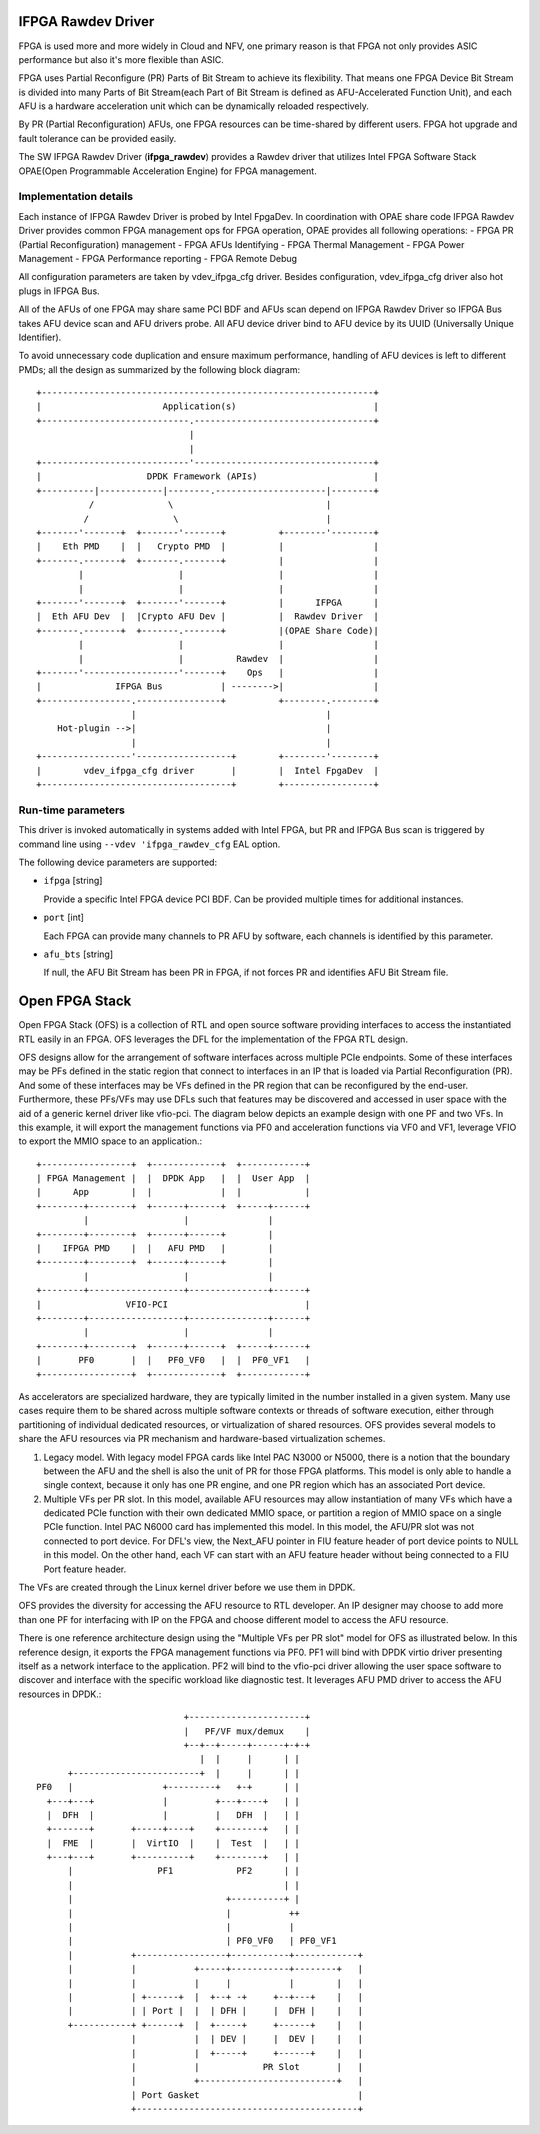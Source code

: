 ..  SPDX-License-Identifier: BSD-3-Clause
    Copyright(c) 2018-2022 Intel Corporation.

IFPGA Rawdev Driver
======================

FPGA is used more and more widely in Cloud and NFV, one primary reason is
that FPGA not only provides ASIC performance but also it's more flexible
than ASIC.

FPGA uses Partial Reconfigure (PR) Parts of Bit Stream to achieve its
flexibility. That means one FPGA Device Bit Stream is divided into many Parts
of Bit Stream(each Part of Bit Stream is defined as AFU-Accelerated Function
Unit), and each AFU is a hardware acceleration unit which can be dynamically
reloaded respectively.

By PR (Partial Reconfiguration) AFUs, one FPGA resources can be time-shared by
different users. FPGA hot upgrade and fault tolerance can be provided easily.

The SW IFPGA Rawdev Driver (**ifpga_rawdev**) provides a Rawdev driver
that utilizes Intel FPGA Software Stack OPAE(Open Programmable Acceleration
Engine) for FPGA management.

Implementation details
----------------------

Each instance of IFPGA Rawdev Driver is probed by Intel FpgaDev. In coordination
with OPAE share code IFPGA Rawdev Driver provides common FPGA management ops
for FPGA operation, OPAE provides all following operations:
- FPGA PR (Partial Reconfiguration) management
- FPGA AFUs Identifying
- FPGA Thermal Management
- FPGA Power Management
- FPGA Performance reporting
- FPGA Remote Debug

All configuration parameters are taken by vdev_ifpga_cfg driver. Besides
configuration, vdev_ifpga_cfg driver also hot plugs in IFPGA Bus.

All of the AFUs of one FPGA may share same PCI BDF and AFUs scan depend on
IFPGA Rawdev Driver so IFPGA Bus takes AFU device scan and AFU drivers probe.
All AFU device driver bind to AFU device by its UUID (Universally Unique
Identifier).

To avoid unnecessary code duplication and ensure maximum performance,
handling of AFU devices is left to different PMDs; all the design as
summarized by the following block diagram::

     +---------------------------------------------------------------+
     |                       Application(s)                          |
     +----------------------------.----------------------------------+
                                  |
                                  |
     +----------------------------'----------------------------------+
     |                    DPDK Framework (APIs)                      |
     +----------|------------|--------.---------------------|--------+
               /              \                             |
              /                \                            |
     +-------'-------+  +-------'-------+          +--------'--------+
     |    Eth PMD    |  |   Crypto PMD  |          |                 |
     +-------.-------+  +-------.-------+          |                 |
             |                  |                  |                 |
             |                  |                  |                 |
     +-------'-------+  +-------'-------+          |      IFPGA      |
     |  Eth AFU Dev  |  |Crypto AFU Dev |          |  Rawdev Driver  |
     +-------.-------+  +-------.-------+          |(OPAE Share Code)|
             |                  |                  |                 |
             |                  |          Rawdev  |                 |
     +-------'------------------'-------+    Ops   |                 |
     |              IFPGA Bus           | -------->|                 |
     +-----------------.----------------+          +--------.--------+
                       |                                    |
         Hot-plugin -->|                                    |
                       |                                    |
     +-----------------'------------------+        +--------'--------+
     |        vdev_ifpga_cfg driver       |        |  Intel FpgaDev  |
     +------------------------------------+        +-----------------+


Run-time parameters
-------------------

This driver is invoked automatically in systems added with Intel FPGA,
but PR and IFPGA Bus scan is triggered by command line using
``--vdev 'ifpga_rawdev_cfg`` EAL option.

The following device parameters are supported:

- ``ifpga`` [string]

  Provide a specific Intel FPGA device PCI BDF. Can be provided multiple
  times for additional instances.

- ``port`` [int]

  Each FPGA can provide many channels to PR AFU by software, each channels
  is identified by this parameter.

- ``afu_bts`` [string]

  If null, the AFU Bit Stream has been PR in FPGA, if not forces PR and
  identifies AFU Bit Stream file.


Open FPGA Stack
=====================

Open FPGA Stack (OFS) is a collection of RTL and open source software providing
interfaces to access the instantiated RTL easily in an FPGA. OFS leverages the
DFL for the implementation of the FPGA RTL design.

OFS designs allow for the arrangement of software interfaces across multiple
PCIe endpoints. Some of these interfaces may be PFs defined in the static region
that connect to interfaces in an IP that is loaded via Partial Reconfiguration (PR).
And some of these interfaces may be VFs defined in the PR region that can be
reconfigured by the end-user. Furthermore, these PFs/VFs may use DFLs such that
features may be discovered and accessed in user space with the aid of a generic
kernel driver like vfio-pci. The diagram below depicts an example design with one
PF and two VFs. In this example, it will export the management functions via PF0
and acceleration functions via VF0 and VF1, leverage VFIO to export the MMIO space
to an application.::

     +-----------------+  +-------------+  +------------+
     | FPGA Management |  |  DPDK App   |  |  User App  |
     |      App        |  |             |  |            |
     +--------+--------+  +------+------+  +-----+------+
              |                  |               |
     +--------+--------+  +------+------+        |
     |    IFPGA PMD    |  |   AFU PMD   |        |
     +--------+--------+  +------+------+        |
              |                  |               |
     +--------+------------------+---------------+------+
     |                VFIO-PCI                          |
     +--------+------------------+---------------+------+
              |                  |               |
     +--------+--------+  +------+------+  +-----+------+
     |       PF0       |  |   PF0_VF0   |  |  PF0_VF1   |
     +-----------------+  +-------------+  +------------+

As accelerators are specialized hardware, they are typically limited in the
number installed in a given system. Many use cases require them to be shared
across multiple software contexts or threads of software execution, either
through partitioning of individual dedicated resources, or virtualization of
shared resources. OFS provides several models to share the AFU resources via
PR mechanism and hardware-based virtualization schemes.

1. Legacy model.
   With legacy model FPGA cards like Intel PAC N3000 or N5000, there is
   a notion that the boundary between the AFU and the shell is also the unit of
   PR for those FPGA platforms. This model is only able to handle a
   single context, because it only has one PR engine, and one PR region which
   has an associated Port device.
2. Multiple VFs per PR slot.
   In this model, available AFU resources may allow instantiation of many VFs
   which have a dedicated PCIe function with their own dedicated MMIO space, or
   partition a region of MMIO space on a single PCIe function. Intel PAC N6000
   card has implemented this model.
   In this model, the AFU/PR slot was not connected to port device. For DFL's view,
   the Next_AFU pointer in FIU feature header of port device points to NULL in this
   model. On the other hand, each VF can start with an AFU feature header without
   being connected to a FIU Port feature header.

The VFs are created through the Linux kernel driver before we use them in DPDK.

OFS provides the diversity for accessing the AFU resource to RTL developer.
An IP designer may choose to add more than one PF for interfacing with IP
on the FPGA and choose different model to access the AFU resource.

There is one reference architecture design using the "Multiple VFs per PR slot"
model for OFS as illustrated below. In this reference design, it exports the
FPGA management functions via PF0. PF1 will bind with DPDK virtio driver
presenting itself as a network interface to the application. PF2 will bind to the
vfio-pci driver allowing the user space software to discover and interface
with the specific workload like diagnostic test. It leverages AFU PMD driver to
access the AFU resources in DPDK.::

                              +----------------------+
                              |   PF/VF mux/demux    |
                              +--+--+-----+------+-+-+
                                 |  |     |      | |
        +------------------------+  |     |      | |
  PF0   |                 +---------+   +-+      | |
    +---+---+             |         +---+----+   | |
    |  DFH  |             |         |   DFH  |   | |
    +-------+       +-----+----+    +--------+   | |
    |  FME  |       |  VirtIO  |    |  Test  |   | |
    +---+---+       +----------+    +--------+   | |
        |                PF1            PF2      | |
        |                                        | |
        |                             +----------+ |
        |                             |           ++
        |                             |           |
        |                             | PF0_VF0   | PF0_VF1
        |           +-----------------+-----------+------------+
        |           |           +-----+-----------+--------+   |
        |           |           |     |           |        |   |
        |           | +------+  |  +--+ -+     +--+---+    |   |
        |           | | Port |  |  | DFH |     |  DFH |    |   |
        +-----------+ +------+  |  +-----+     +------+    |   |
                    |           |  | DEV |     |  DEV |    |   |
                    |           |  +-----+     +------+    |   |
                    |           |            PR Slot       |   |
                    |           +--------------------------+   |
                    | Port Gasket                              |
                    +------------------------------------------+

